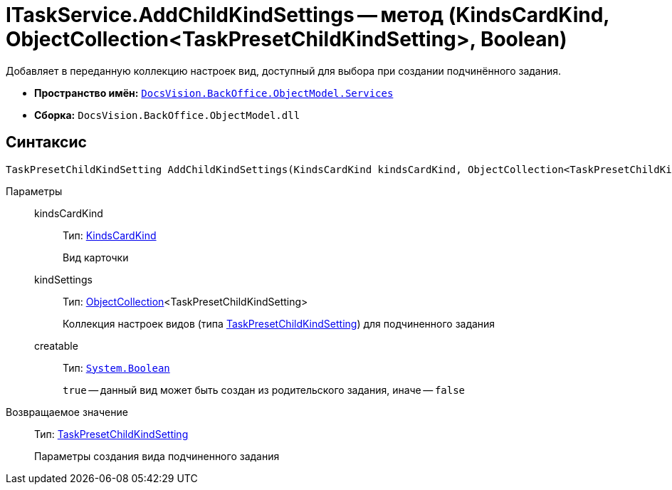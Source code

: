 = ITaskService.AddChildKindSettings -- метод (KindsCardKind, ObjectCollection<TaskPresetChildKindSetting>, Boolean)

Добавляет в переданную коллекцию настроек вид, доступный для выбора при создании подчинённого задания.

* *Пространство имён:* `xref:api/DocsVision/BackOffice/ObjectModel/Services/Services_NS.adoc[DocsVision.BackOffice.ObjectModel.Services]`
* *Сборка:* `DocsVision.BackOffice.ObjectModel.dll`

== Синтаксис

[source,csharp]
----
TaskPresetChildKindSetting AddChildKindSettings(KindsCardKind kindsCardKind, ObjectCollection<TaskPresetChildKindSetting> kindSettings, bool creatable)
----

Параметры::
kindsCardKind:::
Тип: xref:api/DocsVision/BackOffice/ObjectModel/KindsCardKind_CL.adoc[KindsCardKind]
+
Вид карточки
kindSettings:::
Тип: xref:api/DocsVision/Platform/ObjectModel/ObjectCollection_CL.adoc[ObjectCollection]<TaskPresetChildKindSetting>
+
Коллекция настроек видов (типа xref:api/DocsVision/BackOffice/ObjectModel/TaskPresetChildKindSetting_CL.adoc[TaskPresetChildKindSetting]) для подчиненного задания
creatable:::
Тип: `http://msdn.microsoft.com/ru-ru/library/system.boolean.aspx[System.Boolean]`
+
`true` -- данный вид может быть создан из родительского задания, иначе -- `false`

Возвращаемое значение::
Тип: xref:api/DocsVision/BackOffice/ObjectModel/TaskPresetChildKindSetting_CL.adoc[TaskPresetChildKindSetting]
+
Параметры создания вида подчиненного задания
